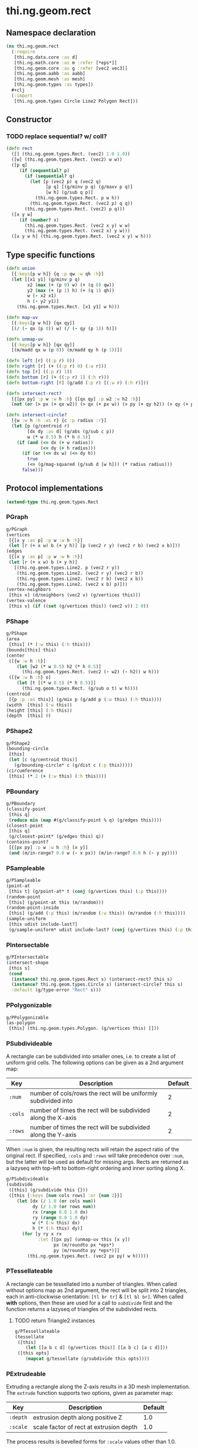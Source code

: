 * thi.ng.geom.rect
** Namespace declaration
#+BEGIN_SRC clojure :tangle babel/src-cljx/thi/ng/geom/rect.cljx
  (ns thi.ng.geom.rect
    (:require
     [thi.ng.data.core :as d]
     [thi.ng.math.core :as m :refer [*eps*]]
     [thi.ng.geom.core :as g :refer [vec2 vec3]]
     [thi.ng.geom.aabb :as aabb]
     [thi.ng.geom.mesh :as mesh]
     [thi.ng.geom.types :as types])
    #+clj
    (:import
     [thi.ng.geom.types Circle Line2 Polygon Rect]))
#+END_SRC
** Constructor
*** TODO replace sequential? w/ coll?
#+BEGIN_SRC clojure :tangle babel/src-cljx/thi/ng/geom/rect.cljx
  (defn rect
    ([] (thi.ng.geom.types.Rect. (vec2) 1.0 1.0))
    ([w] (thi.ng.geom.types.Rect. (vec2) w w))
    ([p q]
       (if (sequential? p)
         (if (sequential? q)
           (let [p (vec2 p) q (vec2 q)
                 [p q] [(g/minv p q) (g/maxv p q)]
                 [w h] (g/sub q p)]
             (thi.ng.geom.types.Rect. p w h))
           (thi.ng.geom.types.Rect. (vec2 p) q q))
         (thi.ng.geom.types.Rect. (vec2) p q)))
    ([x y w]
       (if (number? x)
         (thi.ng.geom.types.Rect. (vec2 x y) w w)
         (thi.ng.geom.types.Rect. (vec2 x) y w)))
    ([x y w h] (thi.ng.geom.types.Rect. (vec2 x y) w h)))
#+END_SRC
** Type specific functions
#+BEGIN_SRC clojure :tangle babel/src-cljx/thi/ng/geom/rect.cljx
  (defn union
    [{:keys[p w h]} {q :p qw :w qh :h}]
    (let [[x1 y1] (g/minv p q)
          x2 (max (+ (p 0) w) (+ (q 0) qw))
          y2 (max (+ (p 1) h) (+ (q 1) qh))
          w (- x2 x1)
          h (- y2 y1)]
      (thi.ng.geom.types.Rect. [x1 y1] w h)))

  (defn map-uv
    [{:keys[p w h]} [qx qy]]
    [(/ (- qx (p 0)) w) (/ (- qy (p 1)) h)])

  (defn unmap-uv
    [{:keys[p w h]} [qx qy]]
    [(m/madd qx w (p 0)) (m/madd qy h (p 1))])

  (defn left [r] ((:p r) 0))
  (defn right [r] (+ ((:p r) 0) (:w r)))
  (defn top [r] ((:p r) 1))
  (defn bottom [r] (+ ((:p r) 1) (:h r)))
  (defn bottom-right [r] (g/add (:p r) [(:w r) (:h r)]))

  (defn intersect-rect?
    [{[px py] :p w :w h :h} {[qx qy] :p w2 :w h2 :h}]
    (not (or (> px (+ qx w2)) (> qx (+ px w)) (> py (+ qy h2)) (> qy (+ py h)))))

  (defn intersect-circle?
    [{w :w h :h :as r} {c :p radius :r}]
    (let [p (g/centroid r)
          [dx dy :as d] (g/abs (g/sub c p))
          w (* w 0.5) h (* h 0.5)]
      (if (and (<= dx (+ w radius))
               (<= dy (+ h radius)))
        (if (or (<= dx w) (<= dy h))
          true
          (<= (g/mag-squared (g/sub d [w h])) (* radius radius)))
        false)))
#+END_SRC
** Protocol implementations
#+BEGIN_SRC clojure :tangle babel/src-cljx/thi/ng/geom/rect.cljx
  (extend-type thi.ng.geom.types.Rect
#+END_SRC
*** PGraph
#+BEGIN_SRC clojure :tangle babel/src-cljx/thi/ng/geom/rect.cljx
  g/PGraph
  (vertices
   [{[x y :as p] :p w :w h :h}]
   (let [r (+ x w) b (+ y h)] [p (vec2 r y) (vec2 r b) (vec2 x b)]))
  (edges
   [{[x y :as p] :p w :w h :h}]
   (let [r (+ x w) b (+ y h)]
     [(thi.ng.geom.types.Line2. p (vec2 r y))
      (thi.ng.geom.types.Line2. (vec2 r y) (vec2 r b))
      (thi.ng.geom.types.Line2. (vec2 r b) (vec2 x b))
      (thi.ng.geom.types.Line2. (vec2 x b) p)]))
  (vertex-neighbors
   [this v] (d/neighbors (vec2 v) (g/vertices this)))
  (vertex-valence
   [this v] (if ((set (g/vertices this)) (vec2 v)) 2 0))
#+END_SRC
*** PShape
#+BEGIN_SRC clojure :tangle babel/src-cljx/thi/ng/geom/rect.cljx
  g/PShape
  (area
   [this] (* (:w this) (:h this)))
  (bounds[this] this)
  (center
   ([{w :w h :h}]
      (let [w2 (* w 0.5) h2 (* h 0.5)]
        (thi.ng.geom.types.Rect. (vec2 (- w2) (- h2)) w h)))
   ([{w :w h :h} o]
      (let [t [(* w 0.5) (* h 0.5)]]
        (thi.ng.geom.types.Rect. (g/sub o t) w h))))
  (centroid
   [{p :p :as this}] (g/mix p (g/add p (:w this) (:h this))))
  (width  [this] (:w this))
  (height [this] (:h this))
  (depth  [this] 0)
#+END_SRC
*** PShape2
#+BEGIN_SRC clojure :tangle babel/src-cljx/thi/ng/geom/rect.cljx
  g/PShape2
  (bounding-circle
   [this]
   (let [c (g/centroid this)]
     (g/bounding-circle* c (g/dist c (:p this)))))
  (circumference
   [this] (* 2 (+ (:w this) (:h this))))
#+END_SRC
*** PBoundary
#+BEGIN_SRC clojure :tangle babel/src-cljx/thi/ng/geom/rect.cljx
  g/PBoundary
  (classify-point
   [this q]
   (reduce min (map #(g/classify-point % q) (g/edges this))))
  (closest-point
   [this q]
   (g/closest-point* (g/edges this) q))
  (contains-point?
   [{[px py] :p w :w h :h} [x y]]
   (and (m/in-range? 0.0 w (- x px)) (m/in-range? 0.0 h (- y py))))
#+END_SRC
*** PSampleable
#+BEGIN_SRC clojure :tangle babel/src-cljx/thi/ng/geom/rect.cljx
  g/PSampleable
  (point-at
   [this t] (g/point-at* t (conj (g/vertices this) (:p this))))
  (random-point
   [this] (g/point-at this (m/random)))
  (random-point-inside
   [this] (g/add (:p this) (m/random (:w this)) (m/random (:h this))))
  (sample-uniform
   [this udist include-last?]
   (g/sample-uniform* udist include-last? (conj (g/vertices this) (:p this))))
#+END_SRC
*** PIntersectable
#+BEGIN_SRC clojure :tangle babel/src-cljx/thi/ng/geom/rect.cljx
  g/PIntersectable
  (intersect-shape
   [this s]
   (cond
    (instance? thi.ng.geom.types.Rect s) (intersect-rect? this s)
    (instance? thi.ng.geom.types.Circle s) (intersect-circle? this s)
    :default (g/type-error "Rect" s)))
#+END_SRC
*** PPolygonizable
#+BEGIN_SRC clojure :tangle babel/src-cljx/thi/ng/geom/rect.cljx
  g/PPolygonizable
  (as-polygon
   [this] (thi.ng.geom.types.Polygon. (g/vertices this) []))
#+END_SRC
*** PSubdivideable
    A rectangle can be subdivided into smaller ones, i.e. to create a
    list of uniform grid cells. The following options can be given as
    a 2nd argument map:

    | Key     | Description                                                    | Default |
    |---------+----------------------------------------------------------------+---------|
    | =:num=  | number of cols/rows the rect will be uniformly subdivided into |       2 |
    | =:cols= | number of times the rect will be subdivided along the X-axis   |       2 |
    | =:rows= | number of times the rect will be subdivided along the Y-axis   |       2 |

    When =:num= is given, the resulting rects will retain the aspect
    ratio of the original rect. If specified, =:cols= and =:rows= will
    take precedence over =:num=, but the latter will be used as
    default for missing args. Rects are returned as a lazyseq with
    top-left to bottom-right ordering and inner sorting along X.

#+BEGIN_SRC clojure :tangle babel/src-cljx/thi/ng/geom/rect.cljx
  g/PSubdivideable
  (subdivide
   ([this] (g/subdivide this {}))
   ([this {:keys [num cols rows] :or {num 2}}]
      (let [dx (/ 1.0 (or cols num))
            dy (/ 1.0 (or rows num))
            rx (range 0.0 1.0 dx)
            ry (range 0.0 1.0 dy)
            w (* (:w this) dx)
            h (* (:h this) dy)]
        (for [y ry x rx
              :let [[px py] (unmap-uv this [x y])
                    px (m/roundto px *eps*)
                    py (m/roundto py *eps*)]]
          (thi.ng.geom.types.Rect. (vec2 px py) w h)))))
#+END_SRC
*** PTessellateable
    A rectangle can be tessellated into a number of triangles. When
    called without options map as 2nd argument, the rect will be split
    into 2 triangles, each in anti-clockwise orientation: =[tl br tr]=
    & =[tl bl br]=. When called *with* options, then these are used
    for a call to [[PSubdivideable][=subdivide=]] first and the function returns a lazyseq
    of triangles of the subdivided rects.
**** TODO return Triangle2 instances
#+BEGIN_SRC clojure :tangle babel/src-cljx/thi/ng/geom/rect.cljx
  g/PTessellateable
  (tessellate
   ([this]
      (let [[a b c d] (g/vertices this)] [[a b c] [a c d]]))
   ([this opts]
      (mapcat g/tessellate (g/subdivide this opts))))
#+END_SRC
*** PExtrudeable
    Extruding a rectangle along the Z-axis results in a 3D mesh
    implementation. The =extrude= function supports two options,
    given as parameter map:

    | Key      | Description                             | Default |
    |----------+-----------------------------------------+---------|
    | =:depth= | extrusion depth along positive Z        |     1.0 |
    | =:scale= | scale factor of rect at extrusion depth |     1.0 |

    The process results is bevelled forms for =:scale= values other
    than 1.0.
#+BEGIN_SRC clojure :tangle babel/src-cljx/thi/ng/geom/rect.cljx
  g/PExtrudeable
  (extrude
   [this {depth :depth scale :scale :or {depth 1.0 scale 1.0}}]
   (if (= scale 1.0)
     (g/as-mesh
      (thi.ng.geom.types.AABB.
       (vec3 (:p this))
       (vec3 (:w this) (:h this) depth)))
     (let [off (vec3 0 0 depth)
           [a b c d] (map vec3 (g/vertices this))
           [a2 b2 c2 d2] (->> (g/scale-size this scale)
                              (g/vertices)
                              (map #(g/add off %)))]
       (mesh/mesh3
        [a c b] [a d c]       ;;back
        [a2 b2 c2] [a2 c2 d2] ;; front
        [a d2 d] [a a2 d2]    ;; left
        [b2 c c2] [b2 b c]    ;; right
        [a b2 a2] [a b b2]    ;; top
        [d d2 c2] [d c2 c]    ;; bottom
        ))))
#+END_SRC
*** TODO PTransformable
#+BEGIN_SRC clojure :tangle babel/src-cljx/thi/ng/geom/rect.cljx
  g/PTransformable
  (scale
   ([this s]
      (if (number? s)
        (thi.ng.geom.types.Rect.
         (g/scale (:p this) s) (* (:w this) s) (* (:h this) s))
        (thi.ng.geom.types.Rect.
         (g/scale (:p this) s) (* (:w this) (nth s 0 0)) (* (:h this) (nth s 1 0)))))
   ([this a b]
      (if (number? a)
        (thi.ng.geom.types.Rect.
         (g/scale (:p this) a b) (* (:w this) a) (* (:h this) b))
        (thi.ng.geom.types.Rect.
         (g/scale (:p this) a b)
         (* (:w this) (nth a 0 0) (nth b 0 0))
         (* (:h this) (nth a 1 0) (nth b 1 0))))))
  (scale-size
   [{w :w h :h :as this} s]
   (let [[w2 h2] (if (number? s)
                   [(* w s) (* h s)]
                   [(* w (nth s 0 0)) (* h (nth s 1 0))])]
     (thi.ng.geom.types.Rect.
       (g/madd (vec2 w2 h2) -0.5 (g/centroid this)) w2 h2)))
#+END_SRC
*** End of implementations
#+BEGIN_SRC clojure :tangle babel/src-cljx/thi/ng/geom/rect.cljx
  )
#+END_SRC
